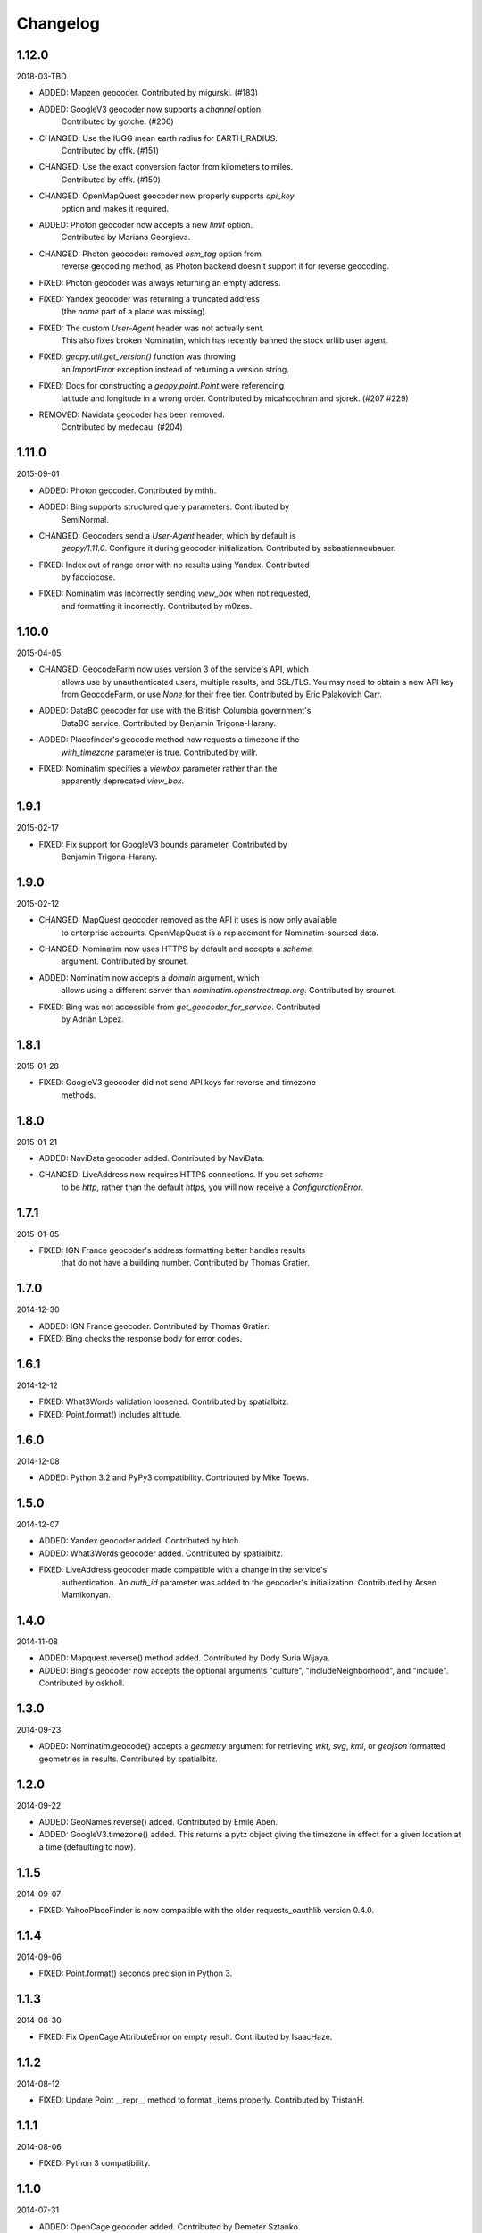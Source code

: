 Changelog
=========

1.12.0
------
2018-03-TBD

* ADDED: Mapzen geocoder. Contributed by migurski. (#183)

* ADDED: GoogleV3 geocoder now supports a `channel` option.
    Contributed by gotche. (#206)

* CHANGED: Use the IUGG mean earth radius for EARTH_RADIUS.
    Contributed by cffk. (#151)

* CHANGED: Use the exact conversion factor from kilometers to miles.
    Contributed by cffk. (#150)

* CHANGED: OpenMapQuest geocoder now properly supports `api_key`
    option and makes it required.

* ADDED: Photon geocoder now accepts a new `limit` option.
    Contributed by Mariana Georgieva.

* CHANGED: Photon geocoder: removed `osm_tag` option from
    reverse geocoding method, as Photon backend doesn't support
    it for reverse geocoding.

* FIXED: Photon geocoder was always returning an empty address.

* FIXED: Yandex geocoder was returning a truncated address
    (the `name` part of a place was missing).

* FIXED: The custom `User-Agent` header was not actually sent.
    This also fixes broken Nominatim, which has recently banned
    the stock urllib user agent.

* FIXED: `geopy.util.get_version()` function was throwing
    an `ImportError` exception instead of returning a version string.

* FIXED: Docs for constructing a `geopy.point.Point` were referencing
    latitude and longitude in a wrong order. Contributed by micahcochran
    and sjorek. (#207 #229)

* REMOVED: Navidata geocoder has been removed.
    Contributed by medecau. (#204)


1.11.0
------
2015-09-01

* ADDED: Photon geocoder. Contributed by mthh.

* ADDED: Bing supports structured query parameters. Contributed by
    SemiNormal.

* CHANGED: Geocoders send a `User-Agent` header, which by default is
    `geopy/1.11.0`. Configure it during geocoder initialization. Contributed
    by sebastianneubauer.

* FIXED: Index out of range error with no results using Yandex. Contributed
    by facciocose.

* FIXED: Nominatim was incorrectly sending `view_box` when not requested,
    and formatting it incorrectly. Contributed by m0zes.


1.10.0
------
2015-04-05

* CHANGED: GeocodeFarm now uses version 3 of the service's API, which
    allows use by unauthenticated users, multiple results, and
    SSL/TLS. You may need to obtain a new API key from GeocodeFarm, or
    use `None` for their free tier. Contributed by Eric Palakovich Carr.

* ADDED: DataBC geocoder for use with the British Columbia government's
    DataBC service. Contributed by Benjamin Trigona-Harany.

* ADDED: Placefinder's geocode method now requests a timezone if the
    `with_timezone` parameter is true. Contributed by willr.

* FIXED: Nominatim specifies a `viewbox` parameter rather than the
    apparently deprecated `view_box`.


1.9.1
-----
2015-02-17

* FIXED: Fix support for GoogleV3 bounds parameter. Contributed by
    Benjamin Trigona-Harany.


1.9.0
-----
2015-02-12

* CHANGED: MapQuest geocoder removed as the API it uses is now only available
    to enterprise accounts. OpenMapQuest is a replacement for
    Nominatim-sourced data.

* CHANGED: Nominatim now uses HTTPS by default and accepts a `scheme`
    argument. Contributed by srounet.

* ADDED: Nominatim now accepts a `domain` argument, which
    allows using a different server than `nominatim.openstreetmap.org`.
    Contributed by srounet.

* FIXED: Bing was not accessible from `get_geocoder_for_service`. Contributed
    by Adrián López.


1.8.1
-----
2015-01-28

* FIXED: GoogleV3 geocoder did not send API keys for reverse and timezone
    methods.


1.8.0
-----
2015-01-21

* ADDED: NaviData geocoder added. Contributed by NaviData.

* CHANGED: LiveAddress now requires HTTPS connections. If you set `scheme`
    to be `http`, rather than the default `https`, you will now receive a
    `ConfigurationError`.


1.7.1
-----
2015-01-05

* FIXED: IGN France geocoder's address formatting better handles results
    that do not have a building number. Contributed by Thomas Gratier.


1.7.0
-----
2014-12-30

* ADDED: IGN France geocoder. Contributed by Thomas Gratier.

* FIXED: Bing checks the response body for error codes.


1.6.1
-----
2014-12-12

* FIXED: What3Words validation loosened. Contributed by spatialbitz.

* FIXED: Point.format() includes altitude.


1.6.0
-----
2014-12-08

* ADDED: Python 3.2 and PyPy3 compatibility. Contributed by Mike Toews.


1.5.0
-----
2014-12-07

* ADDED: Yandex geocoder added. Contributed by htch.

* ADDED: What3Words geocoder added. Contributed by spatialbitz.

* FIXED: LiveAddress geocoder made compatible with a change in the service's
    authentication. An `auth_id` parameter was added to the geocoder's
    initialization. Contributed by Arsen Mamikonyan.


1.4.0
-----
2014-11-08

*   ADDED: Mapquest.reverse() method added. Contributed by Dody Suria Wijaya.

*   ADDED: Bing's geocoder now accepts the optional arguments "culture",
    "includeNeighborhood", and "include". Contributed by oskholl.


1.3.0
-----
2014-09-23

*   ADDED: Nominatim.geocode() accepts a `geometry` argument for
    retrieving `wkt`, `svg`, `kml`, or `geojson` formatted geometries
    in results. Contributed by spatialbitz.


1.2.0
-----
2014-09-22

*   ADDED: GeoNames.reverse() added. Contributed by Emile Aben.

*   ADDED: GoogleV3.timezone() added. This returns a pytz object
    giving the timezone in effect for a given location at a time
    (defaulting to now).


1.1.5
-----
2014-09-07

*   FIXED: YahooPlaceFinder is now compatible with the older
    requests_oauthlib version 0.4.0.


1.1.4
-----
2014-09-06

*   FIXED: Point.format() seconds precision in Python 3.


1.1.3
-----
2014-08-30

*   FIXED: Fix OpenCage AttributeError on empty result. Contributed
    by IsaacHaze.


1.1.2
-----
2014-08-12

*   FIXED: Update Point __repr__ method to format _items properly.
    Contributed by TristanH.


1.1.1
-----
2014-08-06

*   FIXED: Python 3 compatibility.


1.1.0
-----
2014-07-31

*   ADDED: OpenCage geocoder added. Contributed by Demeter Sztanko.

*   ADDED: `geopy.geocoders.get_geocoder_for_service` allows library authors
    to dynamically get a geocoder.

*   FIXED: YahooPlacefinder bugs causing geocoding failure.

*   FIXED: LiveAddress API URL updated.

*   FIXED: Location.__repr__ unicode encode error in Python 2.7.

*   CHANGED: `geopy.geocoders` modules now strictly declare their exports.


1.0.1
-----
2014-07-24

*   FIXED: The Baidu Maps geocoder's `_check_status` method used a Python
    2-specific print statement.


1.0.0
-----
2014-07-23

*   ADDED: Baidu Maps geocoder added. Contributed by Risent.

*   ADDED: Nominatim geocoder now supports structured queries. Contributed
    by kpanic.

*   ADDED: Nominatim geocoder now supports a `language` parameter. Contributed
    by Benjamin Henne.

*   CHANGED: GoogleV3's `geocode` and `reverse` methods have different
    orders for keyword argument parameters. Geocoders are now
    standardized on `(query, exactly_one, timeout, ...)`.

*   FIXED: Removed rounding of minutes which was causing a formatted point
    to always have zero seconds. Contributed by Jonathan Batchelor.

